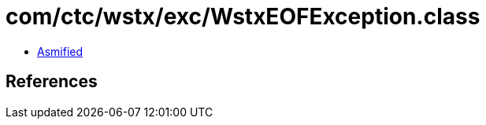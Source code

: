 = com/ctc/wstx/exc/WstxEOFException.class

 - link:WstxEOFException-asmified.java[Asmified]

== References

